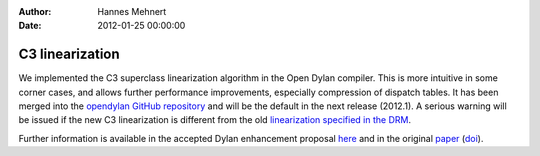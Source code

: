 :Author: Hannes Mehnert
:Date: 2012-01-25 00:00:00

C3 linearization
================

We implemented the C3 superclass linearization algorithm in the Open
Dylan compiler. This is more intuitive in some corner cases, and
allows further performance improvements, especially compression of
dispatch tables. It has been merged into the `opendylan GitHub
repository <https://github.com/dylan-lang/opendylan/>`_ and will be
the default in the next release (2012.1). A serious warning will be
issued if the new C3 linearization is different from the old
`linearization specified in the DRM
<http://opendylan.org/books/drm/Classes#HEADING-41-25>`_.

Further information is available in the accepted Dylan enhancement
proposal `here </proposals/dep-0003.html>`_ and in the original `paper
<http://192.220.96.201/dylan/linearization-oopsla96.html>`_ (`doi
<http://dx.doi.org/10.1145/236337.236343>`_).
